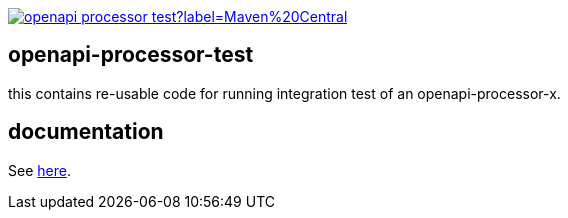 :badge-license: https://img.shields.io/badge/License-Apache%202.0-blue.svg?labelColor=313A42
:badge-ci: https://github.com/openapi-processor/openapi-processor-test/workflows/ci/badge.svg
:oaps-ci: https://github.com/openapi-processor/openapi-processor-test/actions?query=workflow%3Aci
:oaps-license: https://github.com/openapi-processor/openapi-processor-test/blob/master/LICENSE
:oap-docs: https://docs.openapiprocessor.io

:oap-core: https://github.com/openapi-processor/openapi-processor-core
:oap-spring: https://github.com/openapi-processor/openapi-processor-spring

:oap-central: https://search.maven.org/search?q=io.openapiprocessor
:badge-central: https://img.shields.io/maven-central/v/io.openapiprocessor/openapi-processor-test?label=Maven%20Central

// badges
//link:{oaps-ci}[image:{badge-ci}[]]
//link:{oaps-license}[image:{badge-license}[]]
link:{oap-central}[image:{badge-central}[]]

== openapi-processor-test

this contains re-usable code for running integration test of an openapi-processor-x.

== documentation

See link:{oap-docs}[here].
